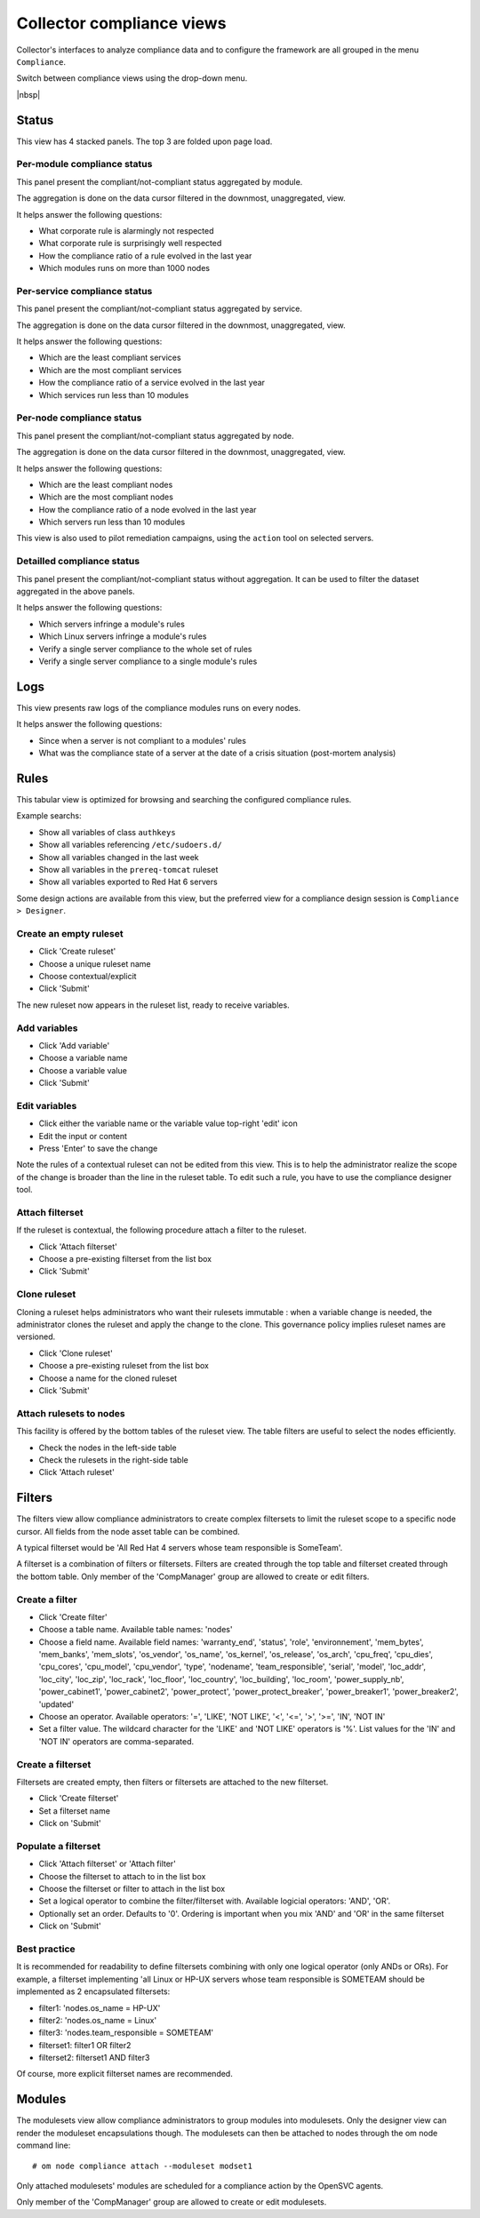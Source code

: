 Collector compliance views
**************************

.. figure:: _static/compliance.menu.png
   :align: right

Collector's interfaces to analyze compliance data and to configure the framework are all grouped in the menu ``Compliance``.

Switch between compliance views using the drop-down menu.

.. container:: clearer

   |nbsp|

Status
------

This view has 4 stacked panels. The top 3 are folded upon page load.

Per-module compliance status
++++++++++++++++++++++++++++

This panel present the compliant/not-compliant status aggregated by module.

The aggregation is done on the data cursor filtered in the downmost, unaggregated, view.

It helps answer the following questions:

* What corporate rule is alarmingly not respected
* What corporate rule is surprisingly well respected
* How the compliance ratio of a rule evolved in the last year
* Which modules runs on more than 1000 nodes

.. figure:: _static/compliance.status.module.png
   :align:  center

.. function:: Module column

   The module name.

.. function:: Total column

   The number of nodes checked by this module.

.. function:: Ok column

   The number of nodes passing the compliance checks of the module.

.. function:: Percent column

   100 * Ok / Total.

.. function:: History column

   Week over week plot of ok/not ok/not applicable status returned by modules for the node. The plotted status are the worst case in the week, meaning if a module returned 'not ok' then 'ok' during week 50, only 'not ok' will be accounted.

Per-service compliance status
+++++++++++++++++++++++++++++

This panel present the compliant/not-compliant status aggregated by service.

The aggregation is done on the data cursor filtered in the downmost, unaggregated, view.

It helps answer the following questions:

* Which are the least compliant services
* Which are the most compliant services
* How the compliance ratio of a service evolved in the last year
* Which services run less than 10 modules

.. function:: Service column

   The service name.

.. function:: Total column

   The number of modules checked for this service.

.. function:: Ok column

   The number of modules passing the compliance checks for this service.

.. function:: Percent column

   100 * Ok / Total.

.. function:: History column

   Week over week plot of ok/not ok/not applicable status returned by modules for the service. The plotted status are the worst case in the week, meaning if a module returned 'not ok' then 'ok' during week 50, only 'not ok' will be accounted.

Per-node compliance status
++++++++++++++++++++++++++

This panel present the compliant/not-compliant status aggregated by node.

The aggregation is done on the data cursor filtered in the downmost, unaggregated, view.

It helps answer the following questions:

* Which are the least compliant nodes
* Which are the most compliant nodes
* How the compliance ratio of a node evolved in the last year
* Which servers run less than 10 modules

This view is also used to pilot remediation campaigns, using the ``action`` tool on selected servers.

.. figure:: _static/compliance.status.node.png
   :align:  center

.. function:: Node column

   The node name.

.. function:: Total column

   The number of modules run on the node.

.. function:: Ok column

   The number of modules passing compliance checks.

.. function:: Percent column

   100 * Ok / Total.

.. function:: History column

   Week over week plot of ok/not ok/not applicable status returned by modules for the node. The plotted status are the worst case in the week, meaning if a module returned 'not ok' then 'ok' during week 50, only 'not ok' will be accounted.

Detailled compliance status
+++++++++++++++++++++++++++

This panel present the compliant/not-compliant status without aggregation. It can be used to filter the dataset aggregated in the above panels.

It helps answer the following questions:

* Which servers infringe a module's rules
* Which Linux servers infringe a module's rules
* Verify a single server compliance to the whole set of rules
* Verify a single server compliance to a single module's rules

.. figure:: _static/compliance.status.details.png
   :align:  center

.. function:: Date column

   The module run date on the node.

.. function:: Node column

   The node name.

.. function:: Module column

   The compliance  module name.

.. function:: Action column

   The module action which returned the logged status. Always 'check' in this view.

.. function:: Status column

   The module check run status. Can be 'ok' (0), 'not ok' (1) or 'not applicable' (2).

.. function:: History column

   A run over run status sparkline. This columns present no timeline information.

Logs
----

This view presents raw logs of the compliance modules runs on every nodes.

It helps answer the following questions:

* Since when a server is not compliant to a modules' rules
* What was the compliance state of a server at the date of a crisis situation (post-mortem analysis)

.. figure:: _static/compliance.log.png
   :align:  center

.. function:: Run date column

   The module action run date on the node.

.. function:: Node column

   The node name.

.. function:: Module column

   The compliance module name

.. function:: Action column

   The module action which returned the logged status. Can be 'check', 'fixable' or 'fix'.

.. function:: Status column

   The module action run status. Can be 'ok' (0), 'not ok' (1) or 'not applicable' (2).

.. function:: Log column

   The output of the compliance module for the run.

Rules
-----

This tabular view is optimized for browsing and searching the configured compliance rules.

Example searchs:

* Show all variables of class ``authkeys``
* Show all variables referencing ``/etc/sudoers.d/``
* Show all variables changed in the last week
* Show all variables in the ``prereq-tomcat`` ruleset
* Show all variables exported to Red Hat 6 servers

Some design actions are available from this view, but the preferred view for a compliance design session is ``Compliance > Designer``.

Create an empty ruleset
+++++++++++++++++++++++

* Click 'Create ruleset'
* Choose a unique ruleset name
* Choose contextual/explicit
* Click 'Submit'

The new ruleset now appears in the ruleset list, ready to receive variables.

Add variables
+++++++++++++

* Click 'Add variable'
* Choose a variable name
* Choose a variable value
* Click 'Submit'

Edit variables
++++++++++++++

* Click either the variable name or the variable value top-right 'edit' icon
* Edit the input or content
* Press 'Enter' to save the change

Note the rules of a contextual ruleset can not be edited from this view. This is to help the administrator realize the scope of the change is broader than the line in the ruleset table. To edit such a rule, you have to use the compliance designer tool.

Attach filterset
++++++++++++++++

If the ruleset is contextual, the following procedure attach a filter to the ruleset.

* Click 'Attach filterset'
* Choose a pre-existing filterset from the list box
* Click 'Submit'

Clone ruleset
+++++++++++++

Cloning a ruleset helps administrators who want their rulesets immutable : when a variable change is needed, the administrator clones the ruleset and apply the change to the clone. This governance policy implies ruleset names are versioned.

* Click 'Clone ruleset'
* Choose a pre-existing ruleset from the list box
* Choose a name for the cloned ruleset
* Click 'Submit'

Attach rulesets to nodes
++++++++++++++++++++++++

This facility is offered by the bottom tables of the ruleset view. The table filters are useful to select the nodes efficiently.

* Check the nodes in the left-side table
* Check the rulesets in the right-side table
* Click 'Attach ruleset'

Filters
-------

The filters view allow compliance administrators to create complex filtersets to limit the ruleset scope to a specific node cursor. All fields from the node asset table can be combined.

A typical filterset would be 'All Red Hat 4 servers whose team responsible is SomeTeam'.

A filterset is a combination of filters or filtersets. Filters are created through the top table and filterset created through the bottom table. Only member of the 'CompManager' group are allowed to create or edit filters.

Create a filter
+++++++++++++++

* Click 'Create filter'
* Choose a table name. Available table names: 'nodes'
* Choose a field name. Available field names: 'warranty_end', 'status', 'role', 'environnement', 'mem_bytes', 'mem_banks', 'mem_slots', 'os_vendor', 'os_name', 'os_kernel', 'os_release', 'os_arch', 'cpu_freq', 'cpu_dies', 'cpu_cores', 'cpu_model', 'cpu_vendor', 'type', 'nodename', 'team_responsible', 'serial', 'model', 'loc_addr', 'loc_city', 'loc_zip', 'loc_rack', 'loc_floor', 'loc_country', 'loc_building', 'loc_room', 'power_supply_nb', 'power_cabinet1', 'power_cabinet2', 'power_protect', 'power_protect_breaker', 'power_breaker1', 'power_breaker2', 'updated'
* Choose an operator. Available operators: '=', 'LIKE', 'NOT LIKE', '<', '<=', '>', '>=', 'IN', 'NOT IN'
* Set a filter value. The wildcard character for the 'LIKE' and 'NOT LIKE' operators is '%'. List values for the 'IN' and 'NOT IN' operators are comma-separated.

Create a filterset
++++++++++++++++++

Filtersets are created empty, then filters or filtersets are attached to the new filterset.

* Click 'Create filterset'
* Set a filterset name
* Click on 'Submit'

Populate a filterset
++++++++++++++++++++

* Click 'Attach filterset' or 'Attach filter'
* Choose the filterset to attach to in the list box
* Choose the filterset or filter to attach in the list box
* Set a logical operator to combine the filter/filterset with. Available logicial operators: 'AND', 'OR'.
* Optionally set an order. Defaults to '0'. Ordering is important when you mix 'AND' and 'OR' in the same filterset
* Click on 'Submit'

Best practice
+++++++++++++

It is recommended for readability to define filtersets combining with only one logical operator (only ANDs or ORs). For example, a filterset implementing 'all Linux or HP-UX servers whose team responsible is SOMETEAM should be implemented as 2 encapsulated filtersets:

* filter1: 'nodes.os_name = HP-UX'
* filter2: 'nodes.os_name = Linux'
* filter3: 'nodes.team_responsible = SOMETEAM'
* filterset1: filter1 OR filter2
* filterset2: filterset1 AND filter3

Of course, more explicit filterset names are recommended.

Modules
-------

The modulesets view allow compliance administrators to group modules into modulesets.
Only the designer view can render the moduleset encapsulations though.
The modulesets can then be attached to nodes through the om node command line::

	# om node compliance attach --moduleset modset1

Only attached modulesets' modules are scheduled for a compliance action by the OpenSVC agents.

Only member of the 'CompManager' group are allowed to create or edit modulesets.
